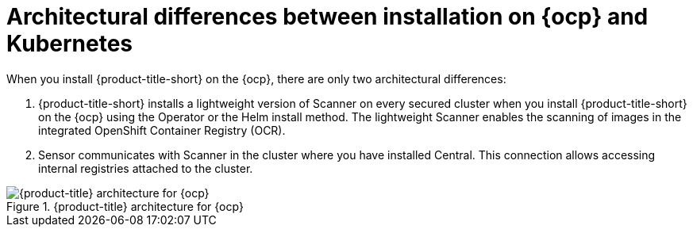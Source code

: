 // Module included in the following assemblies:
//
// * architecture/acs-architecture.adoc
:_content-type: CONCEPT
[id="acs-architecture-differences-ocp-kube_{context}"]
= Architectural differences between installation on {ocp} and Kubernetes

When you install {product-title-short} on the {ocp}, there are only two architectural differences:

. {product-title-short} installs a lightweight version of Scanner on every secured cluster when you install {product-title-short} on the {ocp} using the Operator or the Helm install method.
The lightweight Scanner enables the scanning of images in the integrated OpenShift Container Registry (OCR).
. Sensor communicates with Scanner in the cluster where you have installed Central.
This connection allows accessing internal registries attached to the cluster.

.{product-title} architecture for {ocp}
image::acs-architecture-ocp.png[{product-title} architecture for {ocp}]
